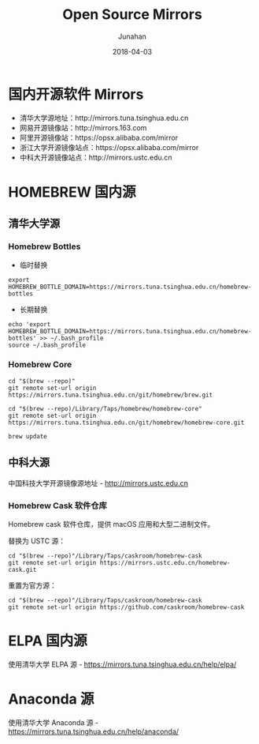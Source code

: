 #+TITLE:              Open Source Mirrors
#+AUTHOR:         Junahan
#+EMAIL:             junahan@outlook.com
#+DATE:              2018-04-03
#+LANGUAGE:    CN
#+OPTIONS:        H:3 num:t toc:t \n:nil @:t ::t |:t ^:t -:t f:t *:t <:t
#+OPTIONS:        TeX:t LaTeX:t skip:nil d:nil todo:t pri:nil tags:not-in-toc
#+INFOJS_OPT:   view:nil toc:nil ltoc:t mouse:underline buttons:0 path:http://orgmode.org/org-info.js
#+LICENSE:         CC BY 4.0

* 国内开源软件 Mirrors
- 清华大学源地址：http://mirrors.tuna.tsinghua.edu.cn
- 网易开源镜像站：http://mirrors.163.com
- 阿里开源镜像站：https://opsx.alibaba.com/mirror
- 浙江大学开源镜像站点：https://opsx.alibaba.com/mirror
- 中科大开源镜像站点：http://mirrors.ustc.edu.cn

* HOMEBREW 国内源
** 清华大学源
*** Homebrew Bottles
- 临时替换
#+BEGIN_SRC 
export HOMEBREW_BOTTLE_DOMAIN=https://mirrors.tuna.tsinghua.edu.cn/homebrew-bottles
#+END_SRC
- 长期替换
#+BEGIN_SRC 
echo 'export HOMEBREW_BOTTLE_DOMAIN=https://mirrors.tuna.tsinghua.edu.cn/homebrew-bottles' >> ~/.bash_profile
source ~/.bash_profile
#+END_SRC

*** Homebrew Core 
#+BEGIN_SRC
cd "$(brew --repo)"
git remote set-url origin https://mirrors.tuna.tsinghua.edu.cn/git/homebrew/brew.git

cd "$(brew --repo)/Library/Taps/homebrew/homebrew-core"
git remote set-url origin https://mirrors.tuna.tsinghua.edu.cn/git/homebrew/homebrew-core.git

brew update
#+END_SRC

** 中科大源
中国科技大学开源镜像源地址 - http://mirrors.ustc.edu.cn

*** Homebrew Cask 软件仓库
Homebrew cask 软件仓库，提供 macOS 应用和大型二进制文件。

替换为 USTC 源：
#+BEGIN_SRC 
cd "$(brew --repo)"/Library/Taps/caskroom/homebrew-cask
git remote set-url origin https://mirrors.ustc.edu.cn/homebrew-cask.git
#+END_SRC

重置为官方源：
#+BEGIN_SRC 
cd "$(brew --repo)"/Library/Taps/caskroom/homebrew-cask
git remote set-url origin https://github.com/caskroom/homebrew-cask
#+END_SRC

* ELPA 国内源
使用清华大学 ELPA 源 - https://mirrors.tuna.tsinghua.edu.cn/help/elpa/

* Anaconda 源
使用清华大学 Anaconda 源 - https://mirrors.tuna.tsinghua.edu.cn/help/anaconda/



